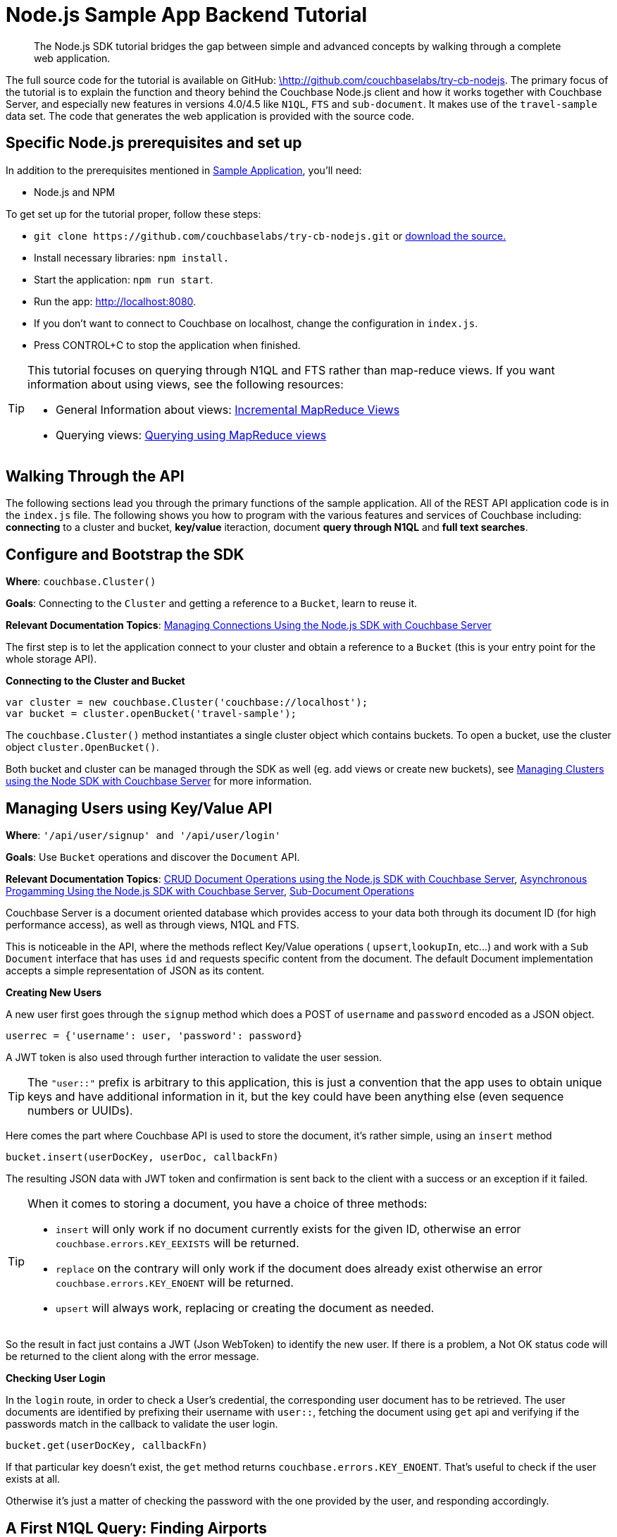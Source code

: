 = Node.js Sample App Backend Tutorial
:navtitle: Sample App Backend

[abstract]
The Node.js SDK tutorial bridges the gap between simple and advanced concepts by walking through a complete web application.

The full source code for the tutorial is available on GitHub: https://github.com/couchbaselabs/try-cb-nodejs/[\http://github.com/couchbaselabs/try-cb-nodejs^].
The primary focus of the tutorial is to explain the function and theory behind the Couchbase Node.js client and how it works together with Couchbase Server, and especially new features in versions 4.0/4.5 like `N1QL`, `FTS` and `sub-document`.
It makes use of the `travel-sample` data set.
The code that generates the web application is provided with the source code.

== Specific Node.js prerequisites and set up

In addition to the prerequisites mentioned in xref:sample-application.adoc[Sample Application], you'll need:

* Node.js and NPM

To get set up for the tutorial proper, follow these steps:

* `+git clone https://github.com/couchbaselabs/try-cb-nodejs.git+` or https://github.com/couchbaselabs/try-cb-nodejs[download the source.^]
* Install necessary libraries: `npm install.`
* Start the application: `npm run start`.
* Run the app: http://localhost:8080[^].
* If you don't want to connect to Couchbase on localhost, change the configuration in `index.js`.
* Press CONTROL+C to stop the application when finished.

[TIP]
====
This tutorial focuses on querying through N1QL and FTS rather than map-reduce views.
If you want information about using views, see the following resources:

* General Information about views: xref:4.6@server:architecture:incremental-map-reduce-views.adoc[Incremental MapReduce Views]
* Querying views: xref:4.6@server:indexes:querying-using-map-reduce-views.adoc[Querying using MapReduce views]
====

== Walking Through the API

The following sections lead you through the primary functions of the sample application.
All of the REST API application code is in the `index.js` file.
The following shows you how to program with the various features and services of Couchbase including: *connecting* to a cluster and bucket, *key/value* iteraction, document *query through N1QL* and *full text searches*.

== Configure and Bootstrap the SDK

*Where*: `couchbase.Cluster()`

*Goals*: Connecting to the `Cluster` and getting a reference to a `Bucket`, learn to reuse it.

*Relevant Documentation Topics*: xref:managing-connections.adoc[Managing Connections Using the Node.js SDK with Couchbase Server]

The first step is to let the application connect to your cluster and obtain a reference to a `Bucket` (this is your entry point for the whole storage API).

*Connecting to the Cluster and Bucket*

[source,javascript]
----
var cluster = new couchbase.Cluster('couchbase://localhost');
var bucket = cluster.openBucket('travel-sample');
----

The `couchbase.Cluster()` method instantiates a single cluster object which contains buckets.
To open a bucket, use the cluster object `cluster.OpenBucket()`.

Both bucket and cluster can be managed through the SDK as well (eg.
add views or create new buckets), see xref:managing-clusters.adoc[Managing Clusters using the Node SDK with Couchbase Server] for more information.

== Managing Users using Key/Value API

*Where*: `'/api/user/signup' and '/api/user/login'`

*Goals*: Use `Bucket` operations and discover the `Document` API.

*Relevant Documentation Topics*: xref:document-operations.adoc[CRUD Document Operations using the Node.js SDK with Couchbase Server], xref:async-programming.adoc[Asynchronous Progamming Using the Node.js SDK with Couchbase Server], xref:subdocument-operations.adoc[Sub-Document Operations]

Couchbase Server is a document oriented database which provides access to your data both through its document ID (for high performance access), as well as through views, N1QL and FTS.

This is noticeable in the API, where the methods reflect Key/Value operations ( `upsert`,`lookupIn`, etc\...) and work with a `Sub Document` interface that has uses `id` and requests specific content from the document.
The default Document implementation accepts a simple representation of JSON as its content.

*Creating New Users*

A new user first goes through the `signup` method which does a POST of `username` and `password` encoded as a JSON object.

----
userrec = {'username': user, 'password': password}
----

A JWT token is also used through further interaction to validate the user session.

TIP: The `"user::"` prefix is arbitrary to this application, this is just a convention that the app uses to obtain unique keys and have additional information in it, but the key could have been anything else (even sequence numbers or UUIDs).

Here comes the part where Couchbase API is used to store the document, it's rather simple, using an `insert` method

[source,javascript]
----
bucket.insert(userDocKey, userDoc, callbackFn)
----

The resulting JSON data with JWT token and confirmation is sent back to the client with a success or an exception if it failed.

[TIP]
====
When it comes to storing a document, you have a choice of three methods:

* `insert` will only work if no document currently exists for the given ID, otherwise an error `couchbase.errors.KEY_EEXISTS` will be returned.
* `replace` on the contrary will only work if the document does already exist otherwise an error `couchbase.errors.KEY_ENOENT` will be returned.
* `upsert` will always work, replacing or creating the document as needed.
====

So the result in fact just contains a JWT (Json WebToken) to identify the new user.
If there is a problem, a Not OK status code will be returned to the client along with the error message.

*Checking User Login*

In the `login` route, in order to check a User's credential, the corresponding user document has to be retrieved.
The user documents are identified by prefixing their username with `user::`, fetching the document using `get` api and verifying if the passwords match in the callback to validate the user login.

[source,javascript]
----
bucket.get(userDocKey, callbackFn)
----

If that particular key doesn't exist, the `get` method returns `couchbase.errors.KEY_ENOENT`.
That's useful to check if the user exists at all.

Otherwise it's just a matter of checking the password with the one provided by the user, and responding accordingly.

== A First N1QL Query: Finding Airports

*Where*: `'/api/airports'`

*Goals*: Use N1QL and the DSL to perform your first `SELECT` on Couchbase.

*Relevant Documentation Topics*: xref:n1ql-queries-with-sdk.adoc[N1QL Queries Using the Node.js SDK with Couchbase Server].

In the SDK, there is a `query` method that accepts all variants of querying with Couchbase (views, spatial/geo views, N1QL and FTS).
For N1QL, the `couchbase.N1qlQuery` is used to create the query.

TIP: N1QL is a super-set of SQL, so if you're familiar with SQL you'll feel at ease.

Statements can be provided either in String form or using the DSL.

The `airports` route is expected to return a reponse containing a `List` several matching rows.

Just the airport name has to be selected from relevant documents in the `bucket` and filtered based on a criteria that depends on the input length, so let's just do the SELECT and FROM clauses first:

[source,sql]
----
queryprep = "SELECT airportname FROM `travel-sample` WHERE "
----

Then just the correct fields can be selected to look into depending on the length of the input.
The user can enter either a ICAO or FAA code or a full name of an airport to search for, so each scenario can be accommodated as the N1QL statement is built.
There can also be wildcards in the statement to give a free form expression:

[source,javascript]
----
var qs;
if (searchTerm.length === 3) {
    // FAA code
    qs = "SELECT airportname from `travel-sample` WHERE faa = '" + searchTerm.toUpperCase() + "';";
} else if (searchTerm.length === 4 &&
      (searchTerm.toUpperCase() === searchTerm ||
        searchTerm.toLowerCase() === searchTerm)) {
    // ICAO code
    qs = "SELECT airportname from `travel-sample` WHERE icao = '" + searchTerm.toUpperCase() + "';";
} else {
    // Airport name
    qs = "SELECT airportname from `travel-sample` WHERE LOWER(airportname) LIKE '%" + searchTerm.toLowerCase() + "%';";
}
----

The statement is ready!
You can execute this statement by wrapping it in a `couchbase.N1qlQuery.fromString()`.
Here it is very simple, no placeholders and no particular tuning of the query is necessary, so the simple method will be used:

[source,javascript]
----
bucket.query(q, callbackFn)
----

The results of the query are returned in a list of records in the callback, which then is added to the response:

[source,javascript]
----
function(err, rows) {
    if (err) {
      res.status(500).send({
        error: err
      });
      return;
    }

    res.send({
      data: rows,
      context: [qs]
    });
  }
----

== More Complex Queries: Finding Routes

*Where*: `'/api/flightPaths/:from/:to'`

*Goals*: Let the DSL guide you into making more complex N1QL queries.

*Relevant Documentation Topics*: xref:n1ql-queries-with-sdk.adoc[N1QL Queries Using the Node.js SDK with Couchbase Server].

In this class, there are two more complex queries.
The first aims at transforming the human-readable airport name for the departure and arrival airports to FAA codes:

[source,sql]
----
SELECT faa AS fromAirport FROM `travel-sample` WHERE airportname = "Los Angeles Intl"
  UNION SELECT faa AS toAirport FROM `travel-sample` WHERE airportname = "San Francisco Intl"
----

The second aims at constructing the result set of available flight paths that connect the two airports:

[source,sql]
----
SELECT a.name, s.flight, s.utc, r.sourceairport, r.destinationairport, r.equipment
  FROM `travel-sample` AS r
  UNNEST r.schedule AS s
  JOIN `travel-sample` AS a ON KEYS r.airlineid
  WHERE r.sourceairport = "LAX" AND r.destinationairport = "SFO" AND s.day = 6
  ORDER BY a.name ASC
----

TIP: Yes, you read that right, N1QL can do joins (on a single bucket or on several).
It works as long as the "foreign key" described by `ON KEYS` clause can be mapped to a document's key in the joined bucket.

A specificity of N1QL that can be seen in the second statement is `UNNEST`.
It extracts a sub-JSON and puts it at the same root level as the bucket (so its possible to do joins on each element in this sub-JSON as if they were entries in a left-hand side bucket).

For this final step, try to obtain the equivalent of these statements via the DSL and see how it guides you through the possibilities of the query language.

== Indexing the Data: N1QL & GSI

*Goals*: Use the Index DSL to make sure data is indexed for N1QL to query it.

Index management is a bit more advanced (and is already done when loading the sample), so now that you've learned about N1QL, you can have a look at it.
There is no code example in this application, but some is presented below for your reference.

For N1QL to work, you must first ensure that at least a `Primary Index` has been created.
For that you can use the DSL from the `Index` class:

[source,javascript]
----
bucketmanager.createPrimaryIndex(options, callbackFn)
----

You can also create secondary indexes on specific fields of the JSON, for better performance:

[source,javascript]
----
bucketmanager.createIndex(options, callbackFn)
----

Use options to give a name to your index and also specify the fields in case of secondary index.

== Full Text Search: Finding Hotels

*Where*: `'/api/hotel/:description/:location'`

*Goals*: Use FTS to search for matching Hotels.
Use sub-document API to fetch the relevant data for each hit.

*Relevant Documentation Topics*: xref:full-text-searching-with-sdk.adoc[Full Text Search (FTS) using the Node.js SDK with Couchbase Server], xref:subdocument-operations.adoc[Sub-Document Operations].

In this service, the hotels can be looked up using more fuzzy criteria like the content of the address or the description of a hotel, using FTS.
Once there are some results, fetch only the relevant data for each result to be displayed in the UI using the sub-document API.

The `'/api/hotel/'` route accepts two parameters, `location` and `description`, which are the two possible refining criteria for a hotel search.
To find hotels, use:

[source,javascript]
----
couchbase.SearchQuery.term('hotel').field('type')
----

A `ConjunctionQuery` allows you to combine multiple FTS queries into one, as an AND operation.
That search always includes an exact match criteria that restricts it to the `hotel` data type (as reflected in the `type` field of the JSON document).

If the user provided a location keyword, add a second component to the FTS query that will look for that keyword in several address-related fields of the document.
That is done in an OR fashion, using a `Disjunction` this time:

[source,javascript]
----
var qp = couchbase.SearchQuery.conjuncts(couchbase.SearchQuery.term('hotel').field('type'));
if (location && location !== '*') {
    qp.and(couchbase.SearchQuery.disjuncts(
        couchbase.SearchQuery.matchPhrase(location).field("country"),
        couchbase.SearchQuery.matchPhrase(location).field("city"),
        couchbase.SearchQuery.matchPhrase(location).field("state"),
        couchbase.SearchQuery.matchPhrase(location).field("address")
    ));
  }
----

Similarly, if a description keyword was provided by the user, the search query can use the freeform text `description` field and `name` field of the document:

[source,javascript]
----
if (description && description !== '*') {
    qp.and(
        couchbase.SearchQuery.disjuncts(
            couchbase.SearchQuery.matchPhrase(description).field("description"),
            couchbase.SearchQuery.matchPhrase(description).field("name")
        ));
  }
----

The `MatchPhraseQuery` can contain several words and will search for variations of the words (e.g.
including plural forms or words with the same root\...).

The compound FTS query is now ready to be executed.
Build a `SearchQuery` object out of it, which also determines which FTS index to use ("hotels") and allows to set various parameters (like a limit of maximum 100 hits to return).
The query is logged (and kept for narration) then executed, returning a `SearchQueryResult` object:

[source,javascript]
----
couchbase.SearchQuery.new('travel-search', qp).limit(100);
----

The FTS results are then iterated over, and the document corresponding to each result is fetched.
In actuality, only the parts of the document that will be displayed in the UI are required.
This is where the sub-document API comes in.

The sub-document API allows you to fetch or mutate only a set of paths inside a JSON document, without having to send the whole document back and forth.
This can save network bandwidth if the document is large and the parts that the application is interested in are small.
So here the results of the FTS search are iterated over and appropriate subdoc calls are triggered:

[source,javascript]
----
for (var i = 0; i < rows.length; ++i) {
      (function(row) {
        bucket.lookupIn(row.id)
            .get('country')
            .get('city')
            .get('state')
            .get('address')
            .get('name')
            .get('description')
            .execute(function (err, docFrag) {
              if (totalHandled === -1) {
                return;
              }
              var doc = {};
              try {
                doc.country = docFrag.content('country');
                doc.city = docFrag.content('city');
                doc.state = docFrag.content('state');
                doc.address = docFrag.content('address');
                doc.name = docFrag.content('name');
              } catch (e) { }

              // This is in a separate block since some versions of the
              //  travel-sample data set do not contain a description.
              try {
                doc.description = docFrag.content('description');
              } catch (e) { }

              results.push(doc);
                            totalHandled++;

              if (totalHandled >= rows.length) {
                res.send({
                  data: results,
                  context: []
                });
              }
            });
      })(rows[i]);
    }
----

Each FTS result is represented as a row dictionary with each document's `id`.
The sub-document API is dedicated to fetching data (`+bucket.lookupIn(documentId).get('country').get('city')...+`) with specific fields to be looked up: country, city, state, address, name and description.
In the rest of the code, the address-related fields are checked for some empty values and then aggregated together and the data obtained is returned as a JSON document for the browser.
